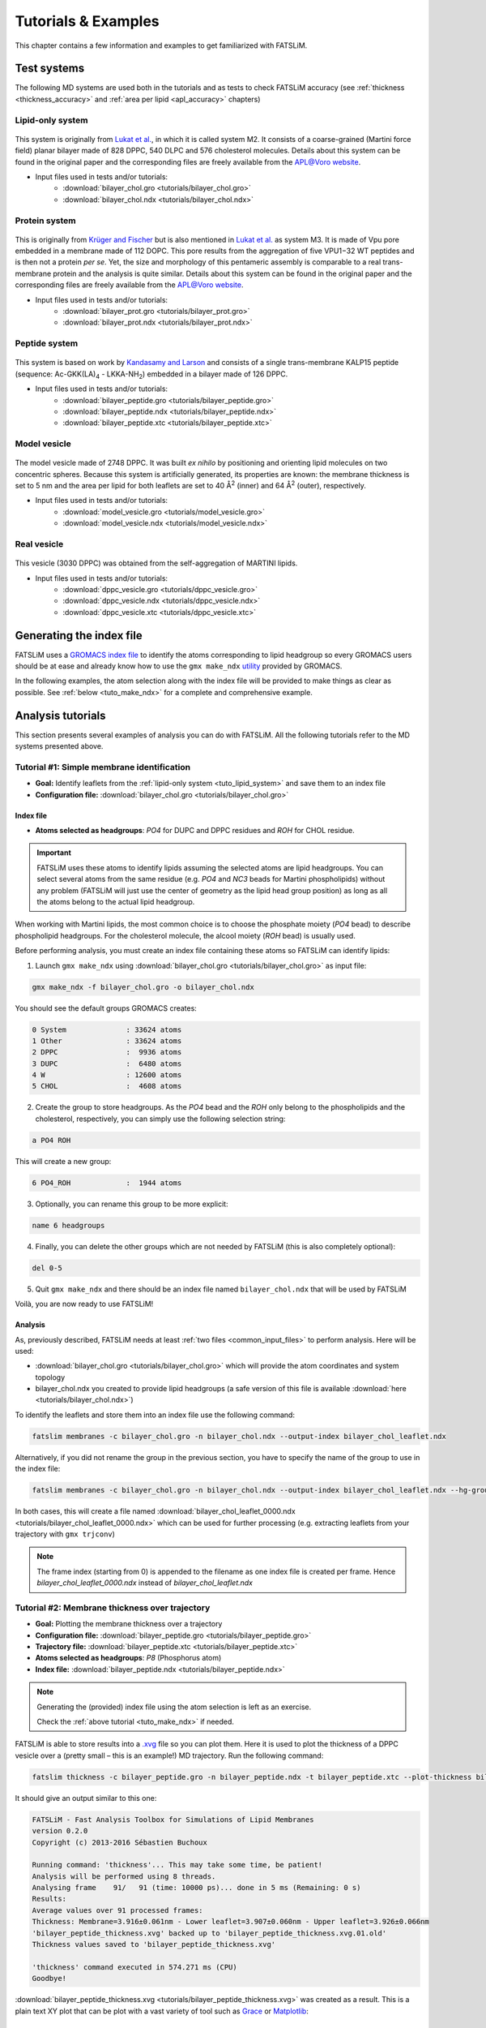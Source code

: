 .. _tutorials:

Tutorials & Examples
####################

This chapter contains a few information and examples to get familiarized with FATSLiM.

.. _tuto_test_systems:

Test systems
************

The following MD systems are used both in the tutorials and as tests to check FATSLiM accuracy (see
:ref:`thickness <thickness_accuracy>` and :ref:`area per lipid <apl_accuracy>` chapters)

.. _tuto_lipid_system:

Lipid-only system
=================

.. figure:: images/bilayer_chol_nobox.png
    :align: center

This system is originally from `Lukat et al. <http://dx.doi.org/10.1021/ci400172g>`_, in which it is called system M2.
It consists of a coarse-grained (Martini force field) planar bilayer made of
828 DPPC, 540 DLPC and 576 cholesterol molecules. Details about this system can be found in the
original paper and the corresponding files are freely available from
the APL@Voro `website <aplvoro_downloads>`_.

- Input files used in tests and/or tutorials:
    * :download:`bilayer_chol.gro <tutorials/bilayer_chol.gro>`
    * :download:`bilayer_chol.ndx <tutorials/bilayer_chol.ndx>`

.. _aplvoro_downloads: http://www.aplvoro.org/index.php?section=downloads

.. _tuto_protein_system:

Protein system
==============

.. figure:: images/bilayer_prot_nowater.png
    :align: center

This is originally from `Krüger and Fischer <http://dx.doi.org/10.1007/s00249-009-0487-0>`_ but is also mentioned in `Lukat et al. <http://dx.doi.org/10.1021/ci400172g>`_ as system M3.
It is made of Vpu pore embedded in a membrane made of 112 DOPC. This pore results from the aggregation of
five VPU1−32 WT peptides and is then not a protein *per se*. Yet, the size and morphology of
this pentameric assembly is comparable to a real trans-membrane protein and the analysis
is quite similar. Details about this system can be found in the original paper and the corresponding
files are freely available from the APL@Voro `website <aplvoro_downloads>`_.

- Input files used in tests and/or tutorials:
    * :download:`bilayer_prot.gro <tutorials/bilayer_prot.gro>`
    * :download:`bilayer_prot.ndx <tutorials/bilayer_prot.ndx>`

.. _tuto_peptide_system:

Peptide system
==============

.. figure:: images/bilayer_kalp.png
    :align: center

This system is based on work by `Kandasamy and Larson <http://dx.doi.org/10.1529/biophysj.105.073395>`_ and consists of a single
trans-membrane KALP15 peptide (sequence: Ac-GKK(LA)\ :sub:`4` - LKKA-NH\ :sub:`2`\ ) embedded in
a bilayer made of 126 DPPC.

- Input files used in tests and/or tutorials:
    * :download:`bilayer_peptide.gro <tutorials/bilayer_peptide.gro>`
    * :download:`bilayer_peptide.ndx <tutorials/bilayer_peptide.ndx>`
    * :download:`bilayer_peptide.xtc <tutorials/bilayer_peptide.xtc>`

.. _tuto_model_vesicle:

Model vesicle
=============

.. figure:: images/model_vesicle.png
    :align: center

The model vesicle made of 2748 DPPC. It was built *ex nihilo* by positioning and orienting
lipid molecules on two concentric spheres. Because
this system is artificially generated, its properties are known: the membrane thickness is
set to 5 nm and the area per lipid for both leaflets are set to 40 |ang|:sup:`2`
(inner) and 64 |ang|:sup:`2` (outer), respectively.

- Input files used in tests and/or tutorials:
    * :download:`model_vesicle.gro <tutorials/model_vesicle.gro>`
    * :download:`model_vesicle.ndx <tutorials/model_vesicle.ndx>`


.. _tuto_real_vesicle:

Real vesicle
============

.. figure:: images/dppc_vesicle.png
    :align: center

This vesicle (3030 DPPC) was obtained from the self-aggregation of MARTINI lipids.

- Input files used in tests and/or tutorials:
    * :download:`dppc_vesicle.gro <tutorials/dppc_vesicle.gro>`
    * :download:`dppc_vesicle.ndx <tutorials/dppc_vesicle.ndx>`
    * :download:`dppc_vesicle.xtc <tutorials/dppc_vesicle.xtc>`

.. _tuto_generate_ndx:

Generating the index file
*************************

FATSLiM uses a `GROMACS index file <.ndx>`_ to identify the atoms corresponding to lipid headgroup so
every GROMACS users should be at ease and already know how to use the ``gmx make_ndx`` `utility <make_ndx>`_
provided by GROMACS.

.. _.ndx: http://manual.gromacs.org/current/online/ndx.html
.. _make_ndx: http://manual.gromacs.org/current/programs/gmx-make_ndx.html

In the following examples, the atom selection along with the index file will be provided to make things
as clear as possible. See :ref:`below <tuto_make_ndx>` for a complete and comprehensive example.


Analysis tutorials
******************

This section presents several examples of analysis you can do with FATSLiM.
All the following tutorials refer to the MD systems presented above.

.. _tuto_membrane_identification:

Tutorial #1: Simple membrane identification
===========================================

- **Goal:** Identify leaflets from the :ref:`lipid-only system <tuto_lipid_system>` and save them to
  an index file
- **Configuration file:** :download:`bilayer_chol.gro <tutorials/bilayer_chol.gro>`

.. _tuto_make_ndx:

Index file
""""""""""

- **Atoms selected as headgroups**: *PO4* for DUPC and DPPC residues  and *ROH* for CHOL residue.

.. important::

    FATSLiM uses these atoms to identify lipids assuming the selected atoms are lipid headgroups.
    You can select several atoms from the same residue (e.g. *PO4* and *NC3* beads for Martini phospholipids)
    without any problem (FATSLiM will just use the center of geometry as the lipid head group position)
    as long as all the atoms belong to the actual lipid headgroup.

When working with Martini lipids, the most common choice is to choose the phosphate moiety (*PO4* bead)
to describe phospholipid headgroups. For the cholesterol molecule, the alcool moiety (*ROH* bead) is usually used.

Before performing analysis, you must create an index file containing these atoms so FATSLiM can
identify lipids:

1. Launch ``gmx make_ndx`` using :download:`bilayer_chol.gro <tutorials/bilayer_chol.gro>` as input file:

.. code-block:: bash

    gmx make_ndx -f bilayer_chol.gro -o bilayer_chol.ndx

You should see the default groups GROMACS creates:

.. code-block:: bash

    0 System              : 33624 atoms
    1 Other               : 33624 atoms
    2 DPPC                :  9936 atoms
    3 DUPC                :  6480 atoms
    4 W                   : 12600 atoms
    5 CHOL                :  4608 atoms

2. Create the group to store headgroups. As the *PO4* bead and the *ROH* only belong to the phospholipids and the cholesterol,
   respectively, you can simply use the following selection string:

.. code-block:: bash

    a PO4 ROH

This will create a new group:

.. code-block:: bash

    6 PO4_ROH             :  1944 atoms

3. Optionally, you can rename this group to be more explicit:

.. code-block:: bash

    name 6 headgroups

4. Finally, you can delete the other groups which are not needed by FATSLiM (this is also completely optional):

.. code-block:: bash

    del 0-5

5. Quit ``gmx make_ndx`` and there should be an index file named ``bilayer_chol.ndx`` that will be
   used by FATSLiM

Voilà, you are now ready to use FATSLiM!

Analysis
""""""""

As, previously described, FATSLiM needs at least :ref:`two files <common_input_files>` to perform analysis. Here will be used:

- :download:`bilayer_chol.gro <tutorials/bilayer_chol.gro>` which will provide the atom coordinates and system topology

- bilayer_chol.ndx you created to provide lipid headgroups (a safe version of this file
  is available :download:`here <tutorials/bilayer_chol.ndx>`)

To identify the leaflets and store them into an index file use the following command:

.. code-block:: bash

    fatslim membranes -c bilayer_chol.gro -n bilayer_chol.ndx --output-index bilayer_chol_leaflet.ndx

Alternatively, if you did not rename the group in the previous section, you have to specify the name of the group
to use in the index file:

.. code-block:: bash

    fatslim membranes -c bilayer_chol.gro -n bilayer_chol.ndx --output-index bilayer_chol_leaflet.ndx --hg-group PO4_ROH


In both cases, this will create a file named :download:`bilayer_chol_leaflet_0000.ndx <tutorials/bilayer_chol_leaflet_0000.ndx>`
which can be used for further processing (e.g. extracting leaflets from your trajectory with ``gmx trjconv``)

.. note::

    The frame index (starting from 0) is appended to the filename as one index file is created per frame.
    Hence *bilayer_chol_leaflet_0000.ndx* instead of *bilayer_chol_leaflet.ndx*


Tutorial #2: Membrane thickness over trajectory
===============================================

- **Goal:** Plotting the membrane thickness over a trajectory
- **Configuration file:** :download:`bilayer_peptide.gro <tutorials/bilayer_peptide.gro>`
- **Trajectory file:** :download:`bilayer_peptide.xtc <tutorials/bilayer_peptide.xtc>`
- **Atoms selected as headgroups**: *P8* (Phosphorus atom)
- **Index file:** :download:`bilayer_peptide.ndx <tutorials/bilayer_peptide.ndx>`

.. note::

    Generating the (provided) index file using the atom selection is left as an exercise.

    Check the :ref:`above tutorial <tuto_make_ndx>` if needed.

FATSLiM is able to store results into a `.xvg <http://manual.gromacs.org/current/online/xvg.html>`_ file so you can plot them.
Here it is used to plot the thickness of a DPPC vesicle over a (pretty small |--| this is an example!) MD trajectory.
Run the following command:

.. code-block:: bash

    fatslim thickness -c bilayer_peptide.gro -n bilayer_peptide.ndx -t bilayer_peptide.xtc --plot-thickness bilayer_peptide_thickness.xvg

It should give an output similar to this one:

.. code-block:: bash

    FATSLiM - Fast Analysis Toolbox for Simulations of Lipid Membranes
    version 0.2.0
    Copyright (c) 2013-2016 Sébastien Buchoux

    Running command: 'thickness'... This may take some time, be patient!
    Analysis will be performed using 8 threads.
    Analysing frame    91/   91 (time: 10000 ps)... done in 5 ms (Remaining: 0 s)
    Results:
    Average values over 91 processed frames:
    Thickness: Membrane=3.916±0.061nm - Lower leaflet=3.907±0.060nm - Upper leaflet=3.926±0.066nm
    'bilayer_peptide_thickness.xvg' backed up to 'bilayer_peptide_thickness.xvg.01.old'
    Thickness values saved to 'bilayer_peptide_thickness.xvg'

    'thickness' command executed in 574.271 ms (CPU)
    Goodbye!

:download:`bilayer_peptide_thickness.xvg <tutorials/bilayer_peptide_thickness.xvg>` was created as a result.
This is a plain text XY plot that can be plot with a vast variety of tool such as `Grace <http://plasma-gate.weizmann.ac.il/Grace/>`_  or `Matplotlib <http://matplotlib.org/>`_:

.. figure:: images/bilayer_peptide_thickness.png
    :align: center


.. _tuto_apl:

Membrane area and Area per lipid calculation
============================================

.. |ang| unicode:: U+212B .. angstrom symbol
.. |--| unicode:: U+2013   .. en dash
